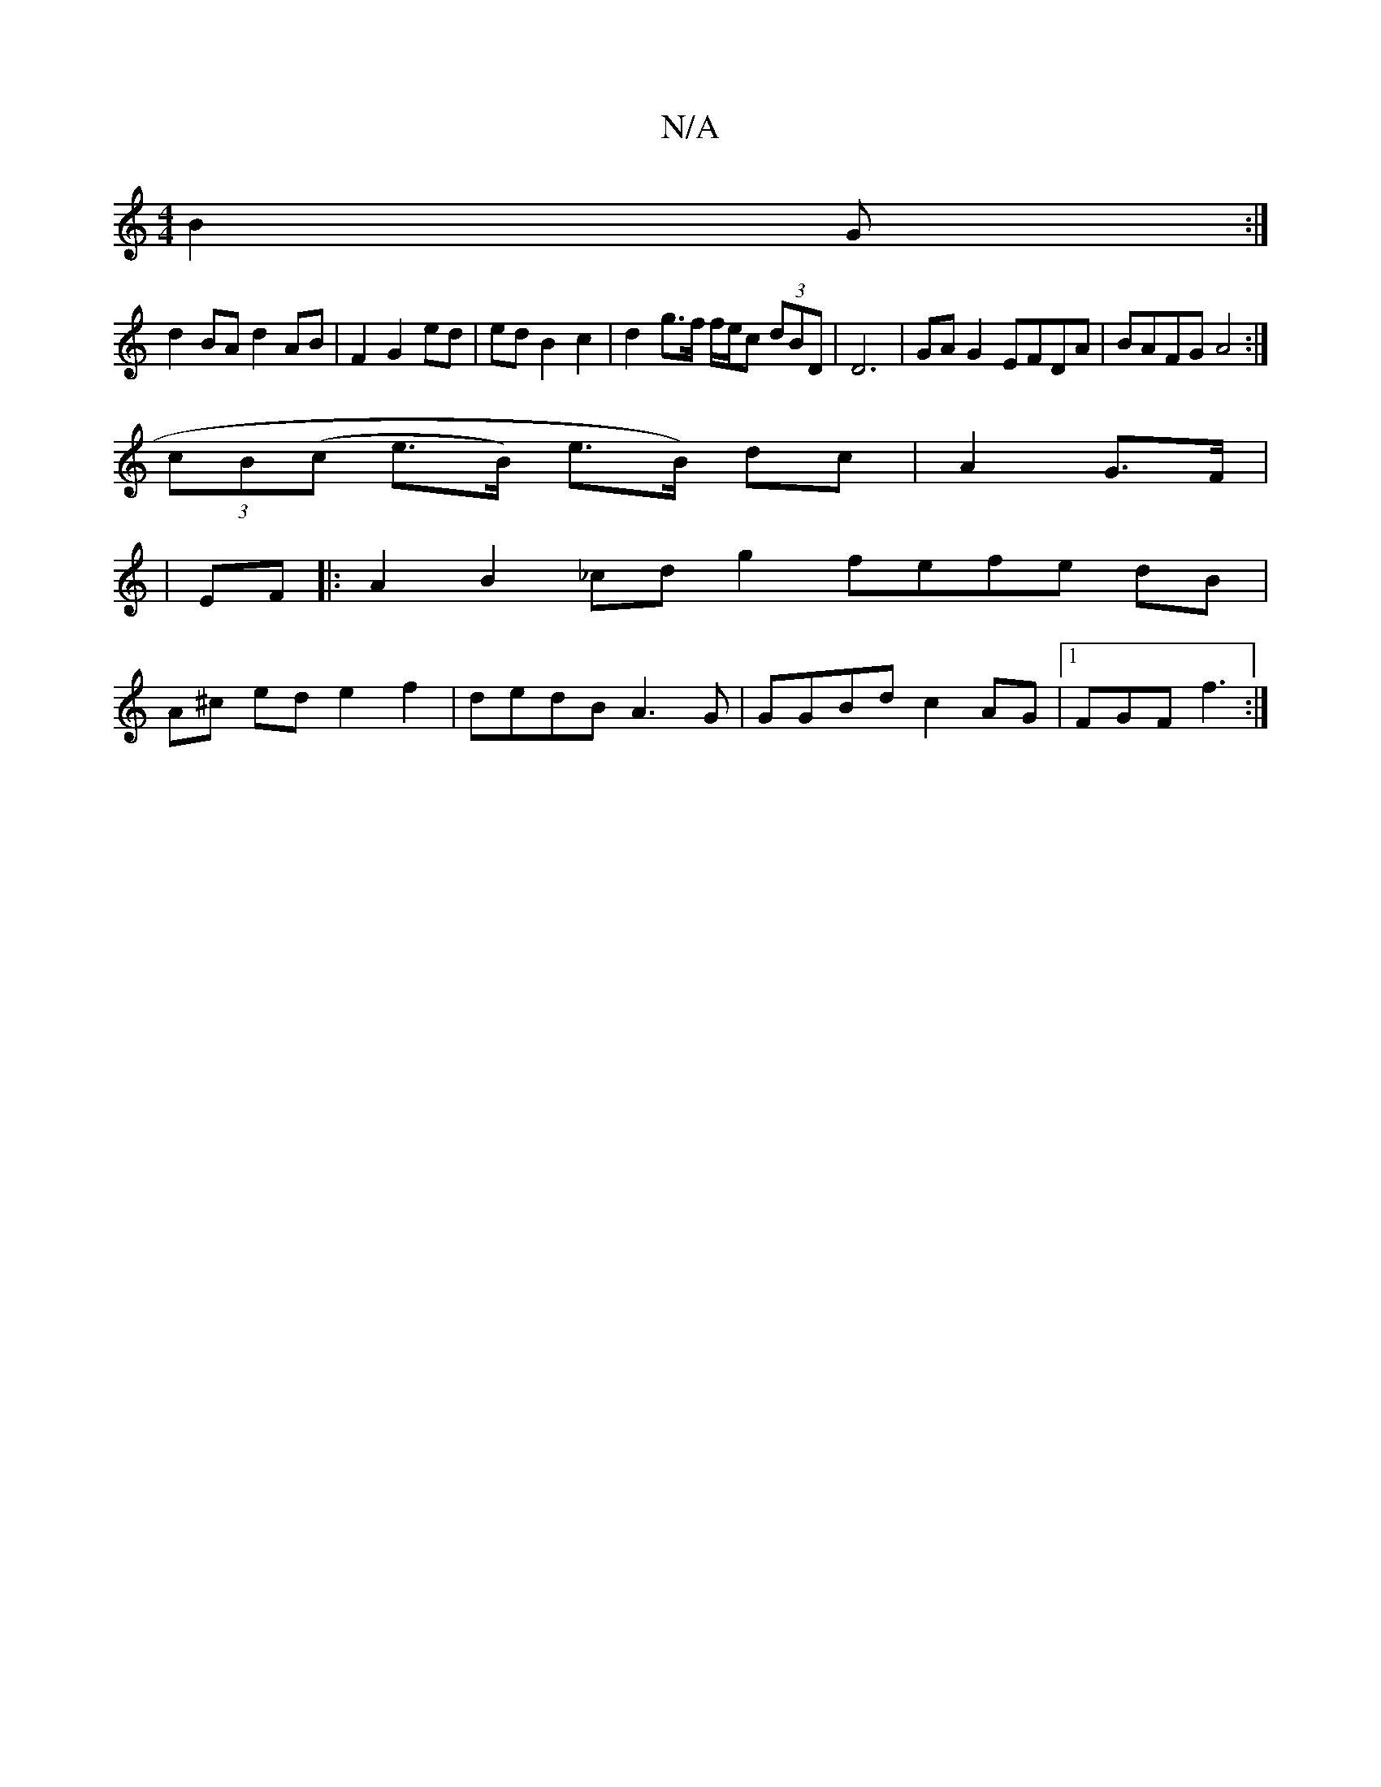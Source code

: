 X:1
T:N/A
M:4/4
R:N/A
K:Cmajor
 B2 G:|
d2 BA d2 AB | F2 G2 ed | ed B2 c2 | d2 g>f f/e/c (3dBD |D6- | GAG2 EFDA|BAFG A4:|
(3cB(c e>B) e>B) dc | A2- G>F |
|EF |: A2 B2 _cd g2 fefe dB |
A^c ed e2f2 | dedB A3G | GGBd c2AG |1 FGF f3 :|
